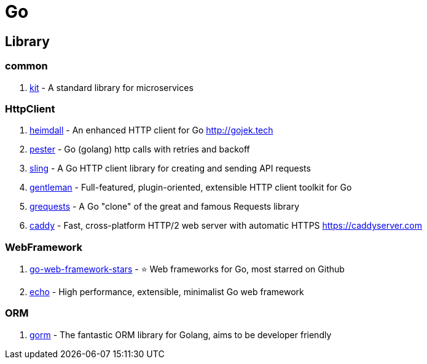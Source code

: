 [tech_golang]
= Go

== Library

=== common

1. https://github.com/go-kit/kit[kit] - A standard library for microservices

=== HttpClient

1. https://github.com/gojektech/heimdall[heimdall] - An enhanced HTTP client for Go http://gojek.tech
2. https://github.com/sethgrid/pester[pester] - Go (golang) http calls with retries and backoff
3. https://github.com/dghubble/sling[sling] - A Go HTTP client library for creating and sending API requests
4. https://github.com/h2non/gentleman[gentleman] - Full-featured, plugin-oriented, extensible HTTP client toolkit for Go
5. https://github.com/levigross/grequests[grequests] - A Go "clone" of the great and famous Requests library
6. https://github.com/mholt/caddy[caddy] - Fast, cross-platform HTTP/2 web server with automatic HTTPS https://caddyserver.com

=== WebFramework

1. https://github.com/mingrammer/go-web-framework-stars[go-web-framework-stars] - ⭐️ Web frameworks for Go, most starred on Github
2. https://echo.labstack.com/[echo] - High performance, extensible, minimalist Go web framework


=== ORM

1. https://github.com/jinzhu/gorm[gorm] - The fantastic ORM library for Golang, aims to be developer friendly


